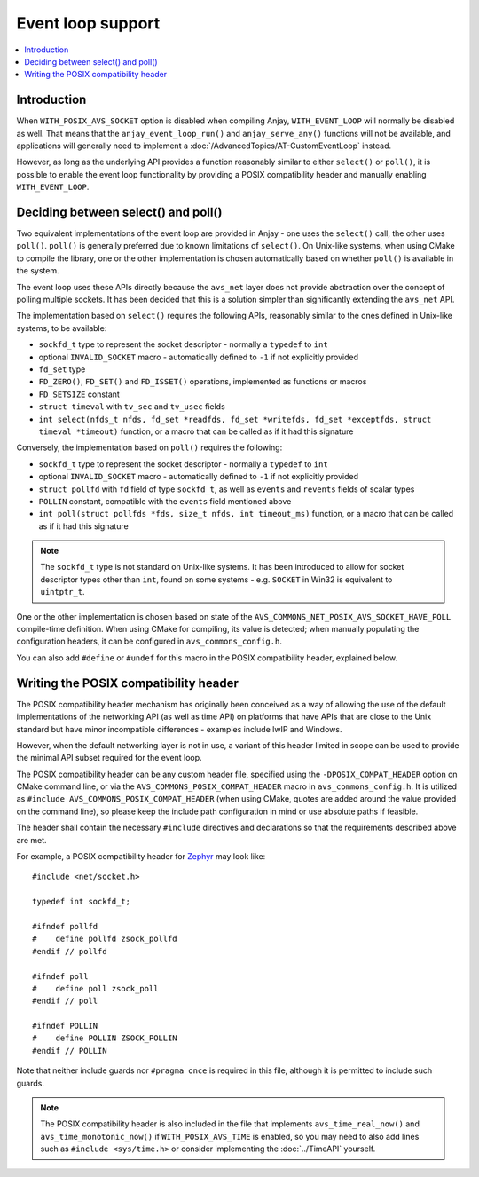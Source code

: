 ..
   Copyright 2017-2022 AVSystem <avsystem@avsystem.com>

   Licensed under the Apache License, Version 2.0 (the "License");
   you may not use this file except in compliance with the License.
   You may obtain a copy of the License at

       http://www.apache.org/licenses/LICENSE-2.0

   Unless required by applicable law or agreed to in writing, software
   distributed under the License is distributed on an "AS IS" BASIS,
   WITHOUT WARRANTIES OR CONDITIONS OF ANY KIND, either express or implied.
   See the License for the specific language governing permissions and
   limitations under the License.

Event loop support
==================

.. highlight:: c

.. contents:: :local:

Introduction
------------

When ``WITH_POSIX_AVS_SOCKET`` option is disabled when compiling Anjay,
``WITH_EVENT_LOOP`` will normally be disabled as well. That means that the
``anjay_event_loop_run()`` and ``anjay_serve_any()`` functions will not be
available, and applications will generally need to implement a
:doc:`/AdvancedTopics/AT-CustomEventLoop` instead.

However, as long as the underlying API provides a function reasonably similar
to either ``select()`` or ``poll()``, it is possible to enable the event loop
functionality by providing a POSIX compatibility header and manually enabling
``WITH_EVENT_LOOP``.

Deciding between select() and poll()
------------------------------------

Two equivalent implementations of the event loop are provided in Anjay - one
uses the ``select()`` call, the other uses ``poll()``. ``poll()`` is generally
preferred due to known limitations of ``select()``. On Unix-like systems, when
using CMake to compile the library, one or the other implementation is chosen
automatically based on whether ``poll()`` is available in the system.

The event loop uses these APIs directly because the ``avs_net`` layer does not
provide abstraction over the concept of polling multiple sockets. It has been
decided that this is a solution simpler than significantly extending the
``avs_net`` API.

The implementation based on ``select()`` requires the following APIs, reasonably
similar to the ones defined in Unix-like systems, to be available:

* ``sockfd_t`` type to represent the socket descriptor - normally a ``typedef``
  to ``int``
* optional ``INVALID_SOCKET`` macro - automatically defined to ``-1`` if not
  explicitly provided
* ``fd_set`` type
* ``FD_ZERO()``, ``FD_SET()`` and ``FD_ISSET()`` operations, implemented as
  functions or macros
* ``FD_SETSIZE`` constant
* ``struct timeval`` with ``tv_sec`` and ``tv_usec`` fields
* ``int select(nfds_t nfds, fd_set *readfds, fd_set *writefds, fd_set *exceptfds, struct timeval *timeout)``
  function, or a macro that can be called as if it had this signature

Conversely, the implementation based on ``poll()`` requires the following:

* ``sockfd_t`` type to represent the socket descriptor - normally a ``typedef``
  to ``int``
* optional ``INVALID_SOCKET`` macro - automatically defined to ``-1`` if not
  explicitly provided
* ``struct pollfd`` with ``fd`` field of type ``sockfd_t``, as well as
  ``events`` and ``revents`` fields of scalar types
* ``POLLIN`` constant, compatible with the ``events`` field mentioned above
* ``int poll(struct pollfds *fds, size_t nfds, int timeout_ms)`` function, or a
  macro that can be called as if it had this signature

.. note::

    The ``sockfd_t`` type is not standard on Unix-like systems. It has been
    introduced to allow for socket descriptor types other than ``int``, found
    on some systems - e.g. ``SOCKET`` in Win32 is equivalent to ``uintptr_t``.

One or the other implementation is chosen based on state of the
``AVS_COMMONS_NET_POSIX_AVS_SOCKET_HAVE_POLL`` compile-time definition. When
using CMake for compiling, its value is detected; when manually populating the
configuration headers, it can be configured in ``avs_commons_config.h``.

You can also add ``#define`` or ``#undef`` for this macro in the POSIX
compatibility header, explained below.

Writing the POSIX compatibility header
--------------------------------------

The POSIX compatibility header mechanism has originally been conceived as a way
of allowing the use of the default implementations of the networking API (as
well as time API) on platforms that have APIs that are close to the Unix
standard but have minor incompatible differences - examples include lwIP and
Windows.

However, when the default networking layer is not in use, a variant of this
header limited in scope can be used to provide the minimal API subset required
for the event loop.

The POSIX compatibility header can be any custom header file, specified using
the ``-DPOSIX_COMPAT_HEADER`` option on CMake command line, or via the
``AVS_COMMONS_POSIX_COMPAT_HEADER`` macro in ``avs_commons_config.h``. It is
utilized as ``#include AVS_COMMONS_POSIX_COMPAT_HEADER`` (when using CMake,
quotes are added around the value provided on the command line), so please keep
the include path configuration in mind or use absolute paths if feasible.

The header shall contain the necessary ``#include`` directives and declarations
so that the requirements described above are met.

For example, a POSIX compatibility header for `Zephyr
<https://zephyrproject.org/>`_ may look like::

    #include <net/socket.h>

    typedef int sockfd_t;

    #ifndef pollfd
    #    define pollfd zsock_pollfd
    #endif // pollfd

    #ifndef poll
    #    define poll zsock_poll
    #endif // poll

    #ifndef POLLIN
    #    define POLLIN ZSOCK_POLLIN
    #endif // POLLIN

Note that neither include guards nor ``#pragma once`` is required in this file,
although it is permitted to include such guards.

.. note::

    The POSIX compatibility header is also included in the file that implements
    ``avs_time_real_now()`` and ``avs_time_monotonic_now()`` if
    ``WITH_POSIX_AVS_TIME`` is enabled, so you may need to also add lines such
    as ``#include <sys/time.h>`` or consider implementing the :doc:`../TimeAPI`
    yourself.
